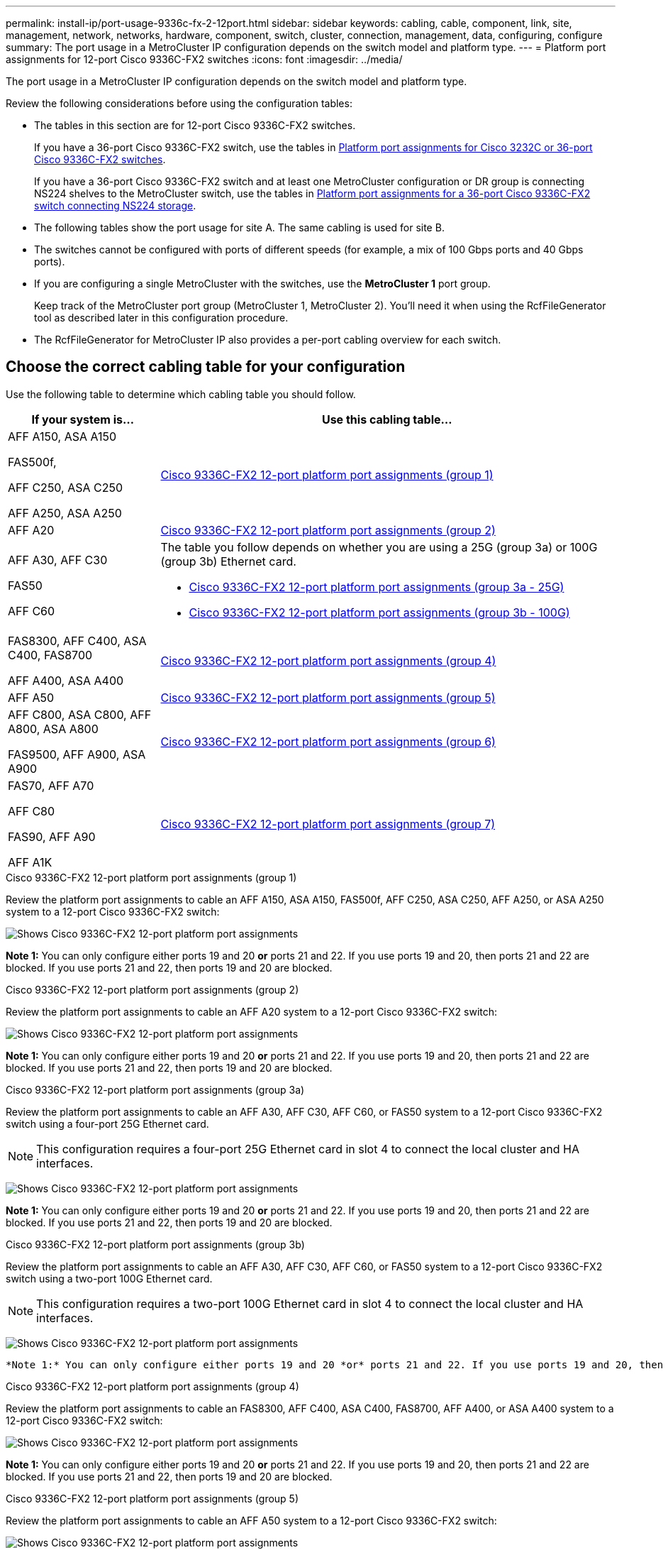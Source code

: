 ---
permalink: install-ip/port-usage-9336c-fx-2-12port.html
sidebar: sidebar
keywords: cabling, cable, component, link, site, management, network, networks, hardware, component, switch, cluster, connection, management, data, configuring, configure
summary: The port usage in a MetroCluster IP configuration depends on the switch model and platform type.
---
= Platform port assignments for 12-port Cisco 9336C-FX2 switches 
:icons: font
:imagesdir: ../media/

[.lead]
The port usage in a MetroCluster IP configuration depends on the switch model and platform type.

Review the following considerations before using the configuration tables:

* The tables in this section are for 12-port Cisco 9336C-FX2 switches.
+
If you have a 36-port Cisco 9336C-FX2 switch, use the tables in link:port_usage_12port_9336c.html[Platform port assignments for Cisco 3232C or 36-port Cisco 9336C-FX2 switches].
+
If you have a 36-port Cisco 9336C-FX2 switch and at least one MetroCluster configuration or DR group is connecting NS224 shelves to the MetroCluster switch, use the tables in  link:port_usage_9336c_shared.html[Platform port assignments for a 36-port Cisco 9336C-FX2 switch connecting NS224 storage].
* The following tables show the port usage for site A. The same cabling is used for site B.
* The switches cannot be configured with ports of different speeds (for example, a mix of 100 Gbps ports and 40 Gbps ports).
* If you are configuring a single MetroCluster with the switches, use the *MetroCluster 1* port group.
+
Keep track of the MetroCluster port group (MetroCluster 1, MetroCluster 2). You'll need it when using the RcfFileGenerator tool as described later in this configuration procedure.

* The RcfFileGenerator for MetroCluster IP also provides a per-port cabling overview for each switch.


== Choose the correct cabling table for your configuration

Use the following table to determine which cabling table you should follow. 

[cols=2*,options="header",cols="25,75"]
|===
| If your system is...
| Use this cabling table...
|
AFF A150, ASA A150

FAS500f,

AFF C250, ASA C250

AFF A250, ASA A250 | <<table_1_cisco_12port_9336c,Cisco 9336C-FX2 12-port platform port assignments (group 1)>>
|
AFF A20| <<table_2_cisco_12port_9336c,Cisco 9336C-FX2 12-port platform port assignments (group 2)>>
|
AFF A30, AFF C30

FAS50 

AFF C60
a|
The table you follow depends on whether you are using a 25G (group 3a) or 100G (group 3b) Ethernet card. 

 * <<table_3a_cisco_12port_9336c,Cisco 9336C-FX2 12-port platform port assignments (group 3a - 25G)>> 
 * <<table_3b_cisco_12port_9336c,Cisco 9336C-FX2 12-port platform port assignments (group 3b - 100G)>>
| 
FAS8300, AFF C400, ASA C400, FAS8700

AFF A400, ASA A400 | <<table_4_cisco_12port_9336c,Cisco 9336C-FX2 12-port platform port assignments (group 4)>>
| AFF A50| <<table_5_cisco_12port_9336c,Cisco 9336C-FX2 12-port platform port assignments (group 5)>>
| 

AFF C800, ASA C800, AFF A800, ASA A800

FAS9500, AFF A900, ASA A900 | <<table_6_cisco_12port_9336c,Cisco 9336C-FX2 12-port platform port assignments (group 6)>>
|
FAS70, AFF A70

AFF C80

FAS90, AFF A90

AFF A1K


 | <<table_7_cisco_12port_9336c,Cisco 9336C-FX2 12-port platform port assignments (group 7)>>
|===


[[table_1_cisco_12port_9336c]]
.Cisco 9336C-FX2 12-port platform port assignments (group 1)

Review the platform port assignments to cable an AFF A150, ASA A150, FAS500f, AFF C250, ASA C250, AFF A250, or ASA A250 system to a 12-port Cisco 9336C-FX2 switch:


image:../media/mccip-cabling-9336c-12-port-a150-fas500f-a250-c250.png[Shows Cisco 9336C-FX2 12-port platform port assignments]

*Note 1:* You can only configure either ports 19 and 20 *or* ports 21 and 22. If you use ports 19 and 20, then ports 21 and 22 are blocked. If you use ports 21 and 22, then ports 19 and 20 are blocked.

[[table_2_cisco_12port_9336c]]
.Cisco 9336C-FX2 12-port platform port assignments (group 2)

Review the platform port assignments to cable an AFF A20 system to a 12-port Cisco 9336C-FX2 switch:

image:../media/mccip-cabling-9336c-12-port-a20.png[Shows Cisco 9336C-FX2 12-port platform port assignments]

*Note 1:* You can only configure either ports 19 and 20 *or* ports 21 and 22. If you use ports 19 and 20, then ports 21 and 22 are blocked. If you use ports 21 and 22, then ports 19 and 20 are blocked.

[[table_3a_cisco_12port_9336c]]
.Cisco 9336C-FX2 12-port platform port assignments (group 3a)


Review the platform port assignments to cable an AFF A30, AFF C30, AFF C60, or FAS50 system to a 12-port Cisco 9336C-FX2 switch using a four-port 25G Ethernet card.

NOTE: This configuration requires a four-port 25G Ethernet card in slot 4 to connect the local cluster and HA interfaces.

image:../media/mccip-cabling-9336c-12-port-a30-c30-fas50-c60-25g.png[Shows Cisco 9336C-FX2 12-port platform port assignments]

*Note 1:* You can only configure either ports 19 and 20 *or* ports 21 and 22. If you use ports 19 and 20, then ports 21 and 22 are blocked. If you use ports 21 and 22, then ports 19 and 20 are blocked.

[[table_3b_cisco_12port_9336c]]
.Cisco 9336C-FX2 12-port platform port assignments (group 3b)

Review the platform port assignments to cable an AFF A30, AFF C30, AFF C60, or FAS50 system to a 12-port Cisco 9336C-FX2 switch using a two-port 100G Ethernet card.

NOTE: This configuration requires a two-port 100G Ethernet card in slot 4 to connect the local cluster and HA interfaces.

image:../media/mccip-cabling-9336c-12-port-a30-c30-fas50-c60-100g.png[Shows Cisco 9336C-FX2 12-port platform port assignments]
 
 *Note 1:* You can only configure either ports 19 and 20 *or* ports 21 and 22. If you use ports 19 and 20, then ports 21 and 22 are blocked. If you use ports 21 and 22, then ports 19 and 20 are blocked.

[[table_4_cisco_12port_9336c]]
.Cisco 9336C-FX2 12-port platform port assignments (group 4)

Review the platform port assignments to cable an  FAS8300, AFF C400, ASA C400, FAS8700, AFF A400, or ASA A400 system to a 12-port Cisco 9336C-FX2 switch:

image::../media/mccip-cabling-9336c-12-port-a400-c400-fas8300-fas8700.png[Shows Cisco 9336C-FX2 12-port platform port assignments]

*Note 1:* You can only configure either ports 19 and 20 *or* ports 21 and 22. If you use ports 19 and 20, then ports 21 and 22 are blocked. If you use ports 21 and 22, then ports 19 and 20 are blocked.

[[table_5_cisco_12port_9336c]]
.Cisco 9336C-FX2 12-port platform port assignments (group 5)

Review the platform port assignments to cable an AFF A50 system to a 12-port Cisco 9336C-FX2 switch:

image::../media/mccip-cabling-9336c-12-port-a50.png[Shows Cisco 9336C-FX2 12-port platform port assignments]

*Note 1:* You can only configure either ports 19 and 20 *or* ports 21 and 22. If you use ports 19 and 20, then ports 21 and 22 are blocked. If you use ports 21 and 22, then ports 19 and 20 are blocked.

[[table_6_cisco_12port_9336c]]
.Cisco 9336C-FX2 12-port platform port assignments (group 6)

Review the platform port assignments to cable an AFF C800, ASA C800, AFF A800, ASA A800, FAS9500, AFF A900, or ASA A900 system to a 12-port Cisco 9336C-FX2 switch:

image::../media/mccip-cabling-9336c-12-port-c800-a800-fas9500-a900.png[Shows Cisco 9336C-FX2 12-port platform port assignments]

*Note 1*: Use either ports e4a and e4e or e4a and e8a if you are using an X91440A adapter (40Gbps). Use either ports e4a and e4b or e4a and e8a if you are using an X91153A adapter (100Gbps).


[[table_7_cisco_12port_9336c]]
.Cisco 9336C-FX2 12-port platform port assignments (group 7)

Review the platform port assignments to cable an AFF A70, FAS70, AFF C80, FAS90, AFF A90, or AFF A1K system to a 12-port Cisco 9336C-FX2 switch:

image:../media/mccip-cabling-9336c-12-port-fas70-a70-c80-fas90-a90-a1k.png[Shows Cisco 9336C-FX2 12-port platform port assignments]

*Note 1:* You can only configure either ports 19 and 20 *or* ports 21 and 22. If you use ports 19 and 20, then ports 21 and 22 are blocked. If you use ports 21 and 22, then ports 19 and 20 are blocked.


// 2025 Feb 13, ONTAPDOC-2386
// 2024 Dec 09, ONTAPDOC-2349
// 2024 Jun 07, ONTAPDOC-1734 
// 2023 Oct 25, ONTAPDOC-1201
// 2023 Apr 28, change Cisco 9336C-FX2-FX2 table
// BURT 1501501 Sept 7th, 2022
// 2023-MAR-9, BURT 1533595 (new C-Series platforms)


